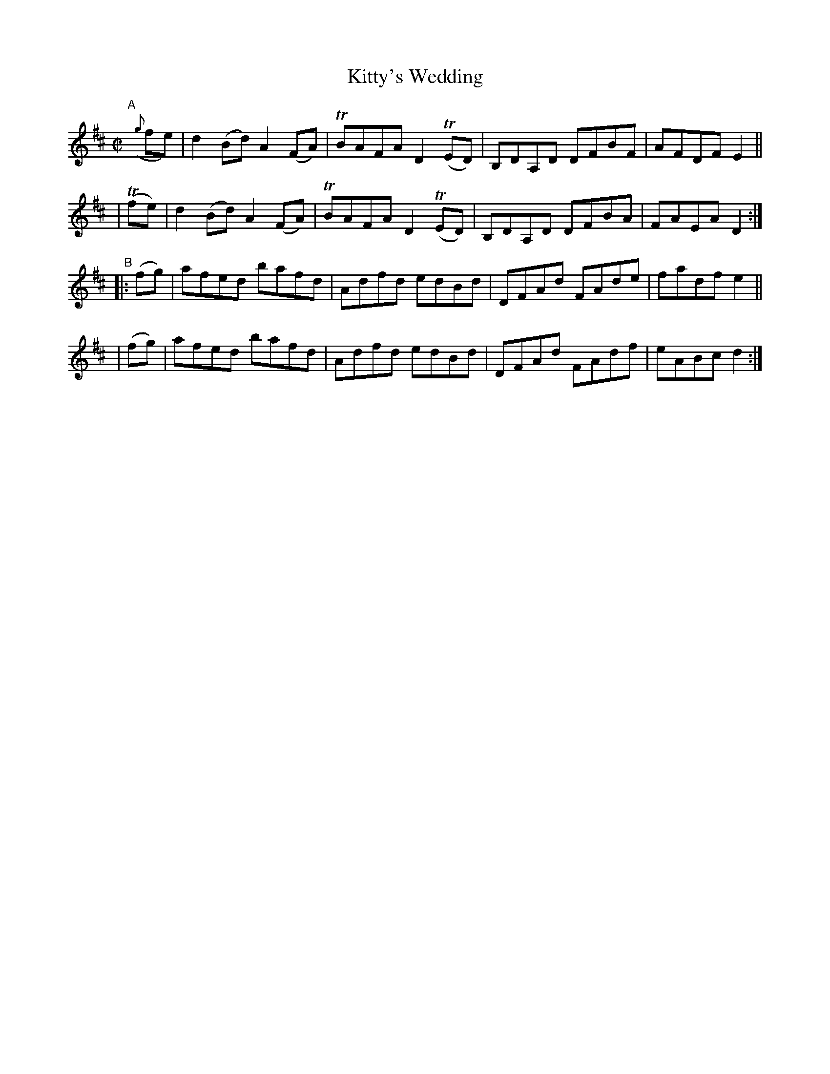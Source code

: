 X: 846
T: Kitty's Wedding
R: hornpipe
%S: s:4 b:16(4+4+4+4)
B: Francis O'Neill: "The Dance Music of Ireland" (1907) #846
Z: Frank Nordberg - http://www.musicaviva.com
F: http://www.musicaviva.com/abc/tunes/ireland/oneill-1001/0846/oneill-1001-0846-1.abc
%m: Tn = (3n/o/n/
M: C|
L: 1/8
K: D
"^A"[|]\
({g}fe) | d2(Bd) A2(FA) | TBAFA D2(TED) | B,DA,D DFBF | AFDF E2 ||
| (Tfe) | d2(Bd) A2(FA) | TBAFA D2(TED) | B,DA,D DFBA | FAEA D2 :|
"^B"\
|: (fg) | afed bafd | Adfd edBd | DFAd FAde | fadf e2 ||
|  (fg) | afed bafd | Adfd edBd | DFAd FAdf | eABc d2 :|
